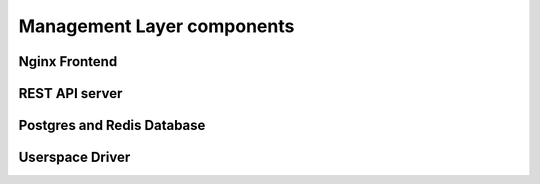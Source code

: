 .. _layer_components:

============================
Management Layer components
============================



-------------------------
Nginx Frontend
-------------------------


-------------------------
 REST API server
-------------------------

---------------------------
Postgres and Redis Database
---------------------------

--------------------------
Userspace Driver
--------------------------
